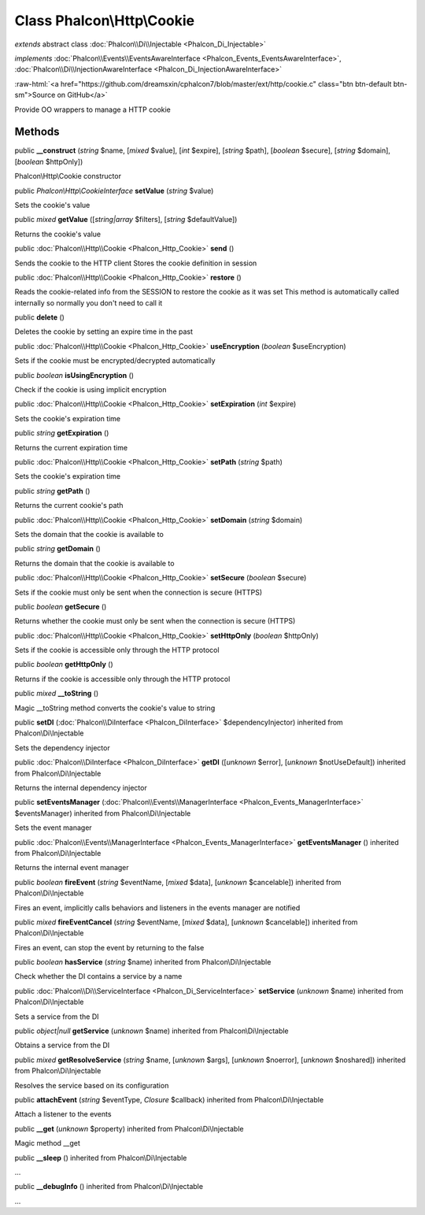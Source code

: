 Class **Phalcon\\Http\\Cookie**
===============================

*extends* abstract class :doc:`Phalcon\\Di\\Injectable <Phalcon_Di_Injectable>`

*implements* :doc:`Phalcon\\Events\\EventsAwareInterface <Phalcon_Events_EventsAwareInterface>`, :doc:`Phalcon\\Di\\InjectionAwareInterface <Phalcon_Di_InjectionAwareInterface>`

.. role:: raw-html(raw)
   :format: html

:raw-html:`<a href="https://github.com/dreamsxin/cphalcon7/blob/master/ext/http/cookie.c" class="btn btn-default btn-sm">Source on GitHub</a>`

Provide OO wrappers to manage a HTTP cookie


Methods
-------

public  **__construct** (*string* $name, [*mixed* $value], [*int* $expire], [*string* $path], [*boolean* $secure], [*string* $domain], [*boolean* $httpOnly])

Phalcon\\Http\\Cookie constructor



public *Phalcon\\Http\\CookieInterface*  **setValue** (*string* $value)

Sets the cookie's value



public *mixed*  **getValue** ([*string|array* $filters], [*string* $defaultValue])

Returns the cookie's value



public :doc:`Phalcon\\Http\\Cookie <Phalcon_Http_Cookie>`  **send** ()

Sends the cookie to the HTTP client Stores the cookie definition in session



public :doc:`Phalcon\\Http\\Cookie <Phalcon_Http_Cookie>`  **restore** ()

Reads the cookie-related info from the SESSION to restore the cookie as it was set This method is automatically called internally so normally you don't need to call it



public  **delete** ()

Deletes the cookie by setting an expire time in the past



public :doc:`Phalcon\\Http\\Cookie <Phalcon_Http_Cookie>`  **useEncryption** (*boolean* $useEncryption)

Sets if the cookie must be encrypted/decrypted automatically



public *boolean*  **isUsingEncryption** ()

Check if the cookie is using implicit encryption



public :doc:`Phalcon\\Http\\Cookie <Phalcon_Http_Cookie>`  **setExpiration** (*int* $expire)

Sets the cookie's expiration time



public *string*  **getExpiration** ()

Returns the current expiration time



public :doc:`Phalcon\\Http\\Cookie <Phalcon_Http_Cookie>`  **setPath** (*string* $path)

Sets the cookie's expiration time



public *string*  **getPath** ()

Returns the current cookie's path



public :doc:`Phalcon\\Http\\Cookie <Phalcon_Http_Cookie>`  **setDomain** (*string* $domain)

Sets the domain that the cookie is available to



public *string*  **getDomain** ()

Returns the domain that the cookie is available to



public :doc:`Phalcon\\Http\\Cookie <Phalcon_Http_Cookie>`  **setSecure** (*boolean* $secure)

Sets if the cookie must only be sent when the connection is secure (HTTPS)



public *boolean*  **getSecure** ()

Returns whether the cookie must only be sent when the connection is secure (HTTPS)



public :doc:`Phalcon\\Http\\Cookie <Phalcon_Http_Cookie>`  **setHttpOnly** (*boolean* $httpOnly)

Sets if the cookie is accessible only through the HTTP protocol



public *boolean*  **getHttpOnly** ()

Returns if the cookie is accessible only through the HTTP protocol



public *mixed*  **__toString** ()

Magic __toString method converts the cookie's value to string



public  **setDI** (:doc:`Phalcon\\DiInterface <Phalcon_DiInterface>` $dependencyInjector) inherited from Phalcon\\Di\\Injectable

Sets the dependency injector



public :doc:`Phalcon\\DiInterface <Phalcon_DiInterface>`  **getDI** ([*unknown* $error], [*unknown* $notUseDefault]) inherited from Phalcon\\Di\\Injectable

Returns the internal dependency injector



public  **setEventsManager** (:doc:`Phalcon\\Events\\ManagerInterface <Phalcon_Events_ManagerInterface>` $eventsManager) inherited from Phalcon\\Di\\Injectable

Sets the event manager



public :doc:`Phalcon\\Events\\ManagerInterface <Phalcon_Events_ManagerInterface>`  **getEventsManager** () inherited from Phalcon\\Di\\Injectable

Returns the internal event manager



public *boolean*  **fireEvent** (*string* $eventName, [*mixed* $data], [*unknown* $cancelable]) inherited from Phalcon\\Di\\Injectable

Fires an event, implicitly calls behaviors and listeners in the events manager are notified



public *mixed*  **fireEventCancel** (*string* $eventName, [*mixed* $data], [*unknown* $cancelable]) inherited from Phalcon\\Di\\Injectable

Fires an event, can stop the event by returning to the false



public *boolean*  **hasService** (*string* $name) inherited from Phalcon\\Di\\Injectable

Check whether the DI contains a service by a name



public :doc:`Phalcon\\Di\\ServiceInterface <Phalcon_Di_ServiceInterface>`  **setService** (*unknown* $name) inherited from Phalcon\\Di\\Injectable

Sets a service from the DI



public *object|null*  **getService** (*unknown* $name) inherited from Phalcon\\Di\\Injectable

Obtains a service from the DI



public *mixed*  **getResolveService** (*string* $name, [*unknown* $args], [*unknown* $noerror], [*unknown* $noshared]) inherited from Phalcon\\Di\\Injectable

Resolves the service based on its configuration



public  **attachEvent** (*string* $eventType, *Closure* $callback) inherited from Phalcon\\Di\\Injectable

Attach a listener to the events



public  **__get** (*unknown* $property) inherited from Phalcon\\Di\\Injectable

Magic method __get



public  **__sleep** () inherited from Phalcon\\Di\\Injectable

...


public  **__debugInfo** () inherited from Phalcon\\Di\\Injectable

...


